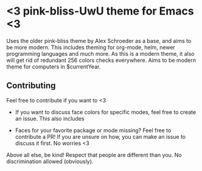 * <3 pink-bliss-UwU theme for Emacs <3
Uses the older pink-bliss theme by Alex Schroeder as a base, and aims to be more modern. This includes theming for org-mode, helm, newer programming languages and much more. As this is a modern theme, it also will get rid of redundant 256 colors checks everywhere. Aims to be modern theme for computers in $currentYear.


** Contributing
Feel free to contribute if you want to <3 

- If you want to discuss face colors for specific modes, feel free to create an issue. This also includes 

- Faces for your favorite package or mode missing? Feel free to contribute a PR! If you are unsure on how, you can make an issue to discuss it first. No worries <3


Above all else, be kind! Respect that people are different than you. No discrimination allowed (obviously).
